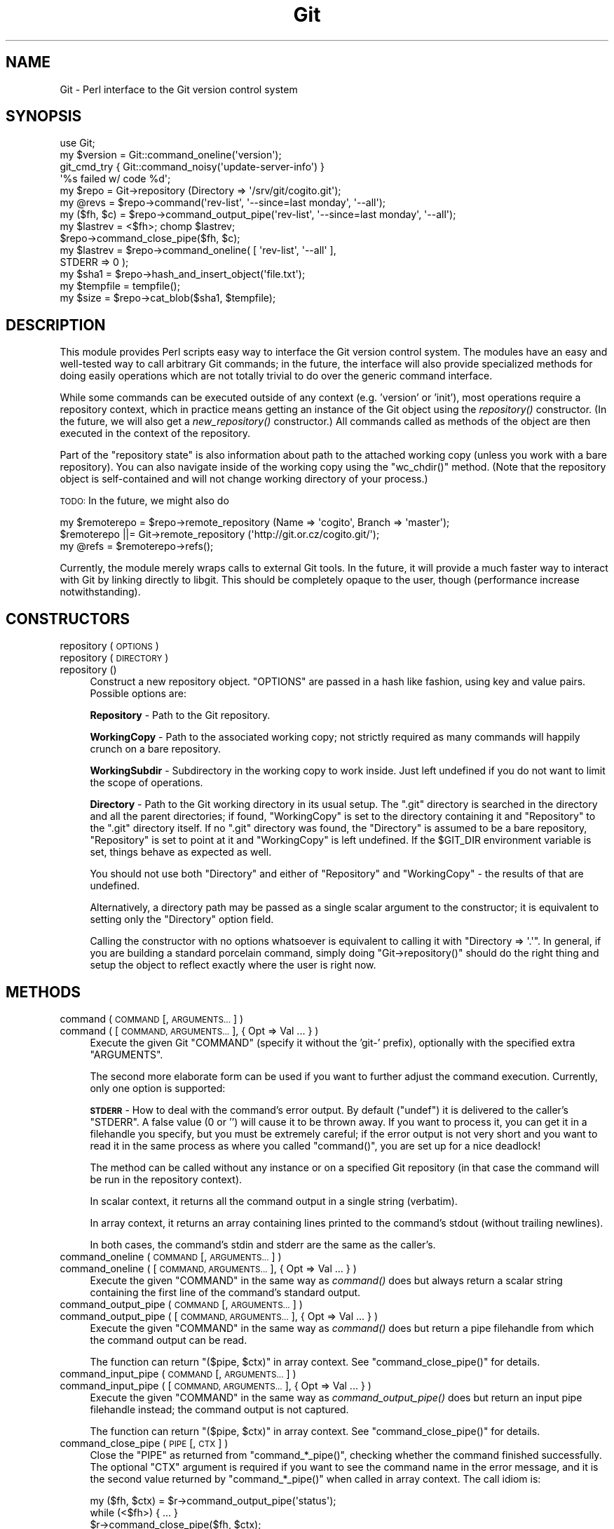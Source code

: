 .\" Automatically generated by Pod::Man 2.28 (Pod::Simple 3.29)
.\"
.\" Standard preamble:
.\" ========================================================================
.de Sp \" Vertical space (when we can't use .PP)
.if t .sp .5v
.if n .sp
..
.de Vb \" Begin verbatim text
.ft CW
.nf
.ne \\$1
..
.de Ve \" End verbatim text
.ft R
.fi
..
.\" Set up some character translations and predefined strings.  \*(-- will
.\" give an unbreakable dash, \*(PI will give pi, \*(L" will give a left
.\" double quote, and \*(R" will give a right double quote.  \*(C+ will
.\" give a nicer C++.  Capital omega is used to do unbreakable dashes and
.\" therefore won't be available.  \*(C` and \*(C' expand to `' in nroff,
.\" nothing in troff, for use with C<>.
.tr \(*W-
.ds C+ C\v'-.1v'\h'-1p'\s-2+\h'-1p'+\s0\v'.1v'\h'-1p'
.ie n \{\
.    ds -- \(*W-
.    ds PI pi
.    if (\n(.H=4u)&(1m=24u) .ds -- \(*W\h'-12u'\(*W\h'-12u'-\" diablo 10 pitch
.    if (\n(.H=4u)&(1m=20u) .ds -- \(*W\h'-12u'\(*W\h'-8u'-\"  diablo 12 pitch
.    ds L" ""
.    ds R" ""
.    ds C` ""
.    ds C' ""
'br\}
.el\{\
.    ds -- \|\(em\|
.    ds PI \(*p
.    ds L" ``
.    ds R" ''
.    ds C`
.    ds C'
'br\}
.\"
.\" Escape single quotes in literal strings from groff's Unicode transform.
.ie \n(.g .ds Aq \(aq
.el       .ds Aq '
.\"
.\" If the F register is turned on, we'll generate index entries on stderr for
.\" titles (.TH), headers (.SH), subsections (.SS), items (.Ip), and index
.\" entries marked with X<> in POD.  Of course, you'll have to process the
.\" output yourself in some meaningful fashion.
.\"
.\" Avoid warning from groff about undefined register 'F'.
.de IX
..
.nr rF 0
.if \n(.g .if rF .nr rF 1
.if (\n(rF:(\n(.g==0)) \{
.    if \nF \{
.        de IX
.        tm Index:\\$1\t\\n%\t"\\$2"
..
.        if !\nF==2 \{
.            nr % 0
.            nr F 2
.        \}
.    \}
.\}
.rr rF
.\" ========================================================================
.\"
.IX Title "Git 3pm"
.TH Git 3pm "2016-05-19" "perl v5.22.1" "User Contributed Perl Documentation"
.\" For nroff, turn off justification.  Always turn off hyphenation; it makes
.\" way too many mistakes in technical documents.
.if n .ad l
.nh
.SH "NAME"
Git \- Perl interface to the Git version control system
.SH "SYNOPSIS"
.IX Header "SYNOPSIS"
.Vb 1
\&  use Git;
\&
\&  my $version = Git::command_oneline(\*(Aqversion\*(Aq);
\&
\&  git_cmd_try { Git::command_noisy(\*(Aqupdate\-server\-info\*(Aq) }
\&              \*(Aq%s failed w/ code %d\*(Aq;
\&
\&  my $repo = Git\->repository (Directory => \*(Aq/srv/git/cogito.git\*(Aq);
\&
\&
\&  my @revs = $repo\->command(\*(Aqrev\-list\*(Aq, \*(Aq\-\-since=last monday\*(Aq, \*(Aq\-\-all\*(Aq);
\&
\&  my ($fh, $c) = $repo\->command_output_pipe(\*(Aqrev\-list\*(Aq, \*(Aq\-\-since=last monday\*(Aq, \*(Aq\-\-all\*(Aq);
\&  my $lastrev = <$fh>; chomp $lastrev;
\&  $repo\->command_close_pipe($fh, $c);
\&
\&  my $lastrev = $repo\->command_oneline( [ \*(Aqrev\-list\*(Aq, \*(Aq\-\-all\*(Aq ],
\&                                        STDERR => 0 );
\&
\&  my $sha1 = $repo\->hash_and_insert_object(\*(Aqfile.txt\*(Aq);
\&  my $tempfile = tempfile();
\&  my $size = $repo\->cat_blob($sha1, $tempfile);
.Ve
.SH "DESCRIPTION"
.IX Header "DESCRIPTION"
This module provides Perl scripts easy way to interface the Git version control
system. The modules have an easy and well-tested way to call arbitrary Git
commands; in the future, the interface will also provide specialized methods
for doing easily operations which are not totally trivial to do over
the generic command interface.
.PP
While some commands can be executed outside of any context (e.g. 'version'
or 'init'), most operations require a repository context, which in practice
means getting an instance of the Git object using the \fIrepository()\fR constructor.
(In the future, we will also get a \fInew_repository()\fR constructor.) All commands
called as methods of the object are then executed in the context of the
repository.
.PP
Part of the \*(L"repository state\*(R" is also information about path to the attached
working copy (unless you work with a bare repository). You can also navigate
inside of the working copy using the \f(CW\*(C`wc_chdir()\*(C'\fR method. (Note that
the repository object is self-contained and will not change working directory
of your process.)
.PP
\&\s-1TODO:\s0 In the future, we might also do
.PP
.Vb 3
\&        my $remoterepo = $repo\->remote_repository (Name => \*(Aqcogito\*(Aq, Branch => \*(Aqmaster\*(Aq);
\&        $remoterepo ||= Git\->remote_repository (\*(Aqhttp://git.or.cz/cogito.git/\*(Aq);
\&        my @refs = $remoterepo\->refs();
.Ve
.PP
Currently, the module merely wraps calls to external Git tools. In the future,
it will provide a much faster way to interact with Git by linking directly
to libgit. This should be completely opaque to the user, though (performance
increase notwithstanding).
.SH "CONSTRUCTORS"
.IX Header "CONSTRUCTORS"
.IP "repository ( \s-1OPTIONS \s0)" 4
.IX Item "repository ( OPTIONS )"
.PD 0
.IP "repository ( \s-1DIRECTORY \s0)" 4
.IX Item "repository ( DIRECTORY )"
.IP "repository ()" 4
.IX Item "repository ()"
.PD
Construct a new repository object.
\&\f(CW\*(C`OPTIONS\*(C'\fR are passed in a hash like fashion, using key and value pairs.
Possible options are:
.Sp
\&\fBRepository\fR \- Path to the Git repository.
.Sp
\&\fBWorkingCopy\fR \- Path to the associated working copy; not strictly required
as many commands will happily crunch on a bare repository.
.Sp
\&\fBWorkingSubdir\fR \- Subdirectory in the working copy to work inside.
Just left undefined if you do not want to limit the scope of operations.
.Sp
\&\fBDirectory\fR \- Path to the Git working directory in its usual setup.
The \f(CW\*(C`.git\*(C'\fR directory is searched in the directory and all the parent
directories; if found, \f(CW\*(C`WorkingCopy\*(C'\fR is set to the directory containing
it and \f(CW\*(C`Repository\*(C'\fR to the \f(CW\*(C`.git\*(C'\fR directory itself. If no \f(CW\*(C`.git\*(C'\fR
directory was found, the \f(CW\*(C`Directory\*(C'\fR is assumed to be a bare repository,
\&\f(CW\*(C`Repository\*(C'\fR is set to point at it and \f(CW\*(C`WorkingCopy\*(C'\fR is left undefined.
If the \f(CW$GIT_DIR\fR environment variable is set, things behave as expected
as well.
.Sp
You should not use both \f(CW\*(C`Directory\*(C'\fR and either of \f(CW\*(C`Repository\*(C'\fR and
\&\f(CW\*(C`WorkingCopy\*(C'\fR \- the results of that are undefined.
.Sp
Alternatively, a directory path may be passed as a single scalar argument
to the constructor; it is equivalent to setting only the \f(CW\*(C`Directory\*(C'\fR option
field.
.Sp
Calling the constructor with no options whatsoever is equivalent to
calling it with \f(CW\*(C`Directory => \*(Aq.\*(Aq\*(C'\fR. In general, if you are building
a standard porcelain command, simply doing \f(CW\*(C`Git\->repository()\*(C'\fR should
do the right thing and setup the object to reflect exactly where the user
is right now.
.SH "METHODS"
.IX Header "METHODS"
.IP "command ( \s-1COMMAND\s0 [, \s-1ARGUMENTS... \s0] )" 4
.IX Item "command ( COMMAND [, ARGUMENTS... ] )"
.PD 0
.IP "command ( [ \s-1COMMAND, ARGUMENTS... \s0], { Opt => Val ... } )" 4
.IX Item "command ( [ COMMAND, ARGUMENTS... ], { Opt => Val ... } )"
.PD
Execute the given Git \f(CW\*(C`COMMAND\*(C'\fR (specify it without the 'git\-'
prefix), optionally with the specified extra \f(CW\*(C`ARGUMENTS\*(C'\fR.
.Sp
The second more elaborate form can be used if you want to further adjust
the command execution. Currently, only one option is supported:
.Sp
\&\fB\s-1STDERR\s0\fR \- How to deal with the command's error output. By default (\f(CW\*(C`undef\*(C'\fR)
it is delivered to the caller's \f(CW\*(C`STDERR\*(C'\fR. A false value (0 or '') will cause
it to be thrown away. If you want to process it, you can get it in a filehandle
you specify, but you must be extremely careful; if the error output is not
very short and you want to read it in the same process as where you called
\&\f(CW\*(C`command()\*(C'\fR, you are set up for a nice deadlock!
.Sp
The method can be called without any instance or on a specified Git repository
(in that case the command will be run in the repository context).
.Sp
In scalar context, it returns all the command output in a single string
(verbatim).
.Sp
In array context, it returns an array containing lines printed to the
command's stdout (without trailing newlines).
.Sp
In both cases, the command's stdin and stderr are the same as the caller's.
.IP "command_oneline ( \s-1COMMAND\s0 [, \s-1ARGUMENTS... \s0] )" 4
.IX Item "command_oneline ( COMMAND [, ARGUMENTS... ] )"
.PD 0
.IP "command_oneline ( [ \s-1COMMAND, ARGUMENTS... \s0], { Opt => Val ... } )" 4
.IX Item "command_oneline ( [ COMMAND, ARGUMENTS... ], { Opt => Val ... } )"
.PD
Execute the given \f(CW\*(C`COMMAND\*(C'\fR in the same way as \fIcommand()\fR
does but always return a scalar string containing the first line
of the command's standard output.
.IP "command_output_pipe ( \s-1COMMAND\s0 [, \s-1ARGUMENTS... \s0] )" 4
.IX Item "command_output_pipe ( COMMAND [, ARGUMENTS... ] )"
.PD 0
.IP "command_output_pipe ( [ \s-1COMMAND, ARGUMENTS... \s0], { Opt => Val ... } )" 4
.IX Item "command_output_pipe ( [ COMMAND, ARGUMENTS... ], { Opt => Val ... } )"
.PD
Execute the given \f(CW\*(C`COMMAND\*(C'\fR in the same way as \fIcommand()\fR
does but return a pipe filehandle from which the command output can be
read.
.Sp
The function can return \f(CW\*(C`($pipe, $ctx)\*(C'\fR in array context.
See \f(CW\*(C`command_close_pipe()\*(C'\fR for details.
.IP "command_input_pipe ( \s-1COMMAND\s0 [, \s-1ARGUMENTS... \s0] )" 4
.IX Item "command_input_pipe ( COMMAND [, ARGUMENTS... ] )"
.PD 0
.IP "command_input_pipe ( [ \s-1COMMAND, ARGUMENTS... \s0], { Opt => Val ... } )" 4
.IX Item "command_input_pipe ( [ COMMAND, ARGUMENTS... ], { Opt => Val ... } )"
.PD
Execute the given \f(CW\*(C`COMMAND\*(C'\fR in the same way as \fIcommand_output_pipe()\fR
does but return an input pipe filehandle instead; the command output
is not captured.
.Sp
The function can return \f(CW\*(C`($pipe, $ctx)\*(C'\fR in array context.
See \f(CW\*(C`command_close_pipe()\*(C'\fR for details.
.IP "command_close_pipe ( \s-1PIPE\s0 [, \s-1CTX \s0] )" 4
.IX Item "command_close_pipe ( PIPE [, CTX ] )"
Close the \f(CW\*(C`PIPE\*(C'\fR as returned from \f(CW\*(C`command_*_pipe()\*(C'\fR, checking
whether the command finished successfully. The optional \f(CW\*(C`CTX\*(C'\fR argument
is required if you want to see the command name in the error message,
and it is the second value returned by \f(CW\*(C`command_*_pipe()\*(C'\fR when
called in array context. The call idiom is:
.Sp
.Vb 3
\&        my ($fh, $ctx) = $r\->command_output_pipe(\*(Aqstatus\*(Aq);
\&        while (<$fh>) { ... }
\&        $r\->command_close_pipe($fh, $ctx);
.Ve
.Sp
Note that you should not rely on whatever actually is in \f(CW\*(C`CTX\*(C'\fR;
currently it is simply the command name but in future the context might
have more complicated structure.
.IP "command_bidi_pipe ( \s-1COMMAND\s0 [, \s-1ARGUMENTS... \s0] )" 4
.IX Item "command_bidi_pipe ( COMMAND [, ARGUMENTS... ] )"
Execute the given \f(CW\*(C`COMMAND\*(C'\fR in the same way as \fIcommand_output_pipe()\fR
does but return both an input pipe filehandle and an output pipe filehandle.
.Sp
The function will return return \f(CW\*(C`($pid, $pipe_in, $pipe_out, $ctx)\*(C'\fR.
See \f(CW\*(C`command_close_bidi_pipe()\*(C'\fR for details.
.IP "command_close_bidi_pipe ( \s-1PID, PIPE_IN, PIPE_OUT\s0 [, \s-1CTX\s0] )" 4
.IX Item "command_close_bidi_pipe ( PID, PIPE_IN, PIPE_OUT [, CTX] )"
Close the \f(CW\*(C`PIPE_IN\*(C'\fR and \f(CW\*(C`PIPE_OUT\*(C'\fR as returned from \f(CW\*(C`command_bidi_pipe()\*(C'\fR,
checking whether the command finished successfully. The optional \f(CW\*(C`CTX\*(C'\fR
argument is required if you want to see the command name in the error message,
and it is the fourth value returned by \f(CW\*(C`command_bidi_pipe()\*(C'\fR.  The call idiom
is:
.Sp
.Vb 4
\&        my ($pid, $in, $out, $ctx) = $r\->command_bidi_pipe(\*(Aqcat\-file \-\-batch\-check\*(Aq);
\&        print $out "000000000\en";
\&        while (<$in>) { ... }
\&        $r\->command_close_bidi_pipe($pid, $in, $out, $ctx);
.Ve
.Sp
Note that you should not rely on whatever actually is in \f(CW\*(C`CTX\*(C'\fR;
currently it is simply the command name but in future the context might
have more complicated structure.
.Sp
\&\f(CW\*(C`PIPE_IN\*(C'\fR and \f(CW\*(C`PIPE_OUT\*(C'\fR may be \f(CW\*(C`undef\*(C'\fR if they have been closed prior to
calling this function.  This may be useful in a query-response type of
commands where caller first writes a query and later reads response, eg:
.Sp
.Vb 5
\&        my ($pid, $in, $out, $ctx) = $r\->command_bidi_pipe(\*(Aqcat\-file \-\-batch\-check\*(Aq);
\&        print $out "000000000\en";
\&        close $out;
\&        while (<$in>) { ... }
\&        $r\->command_close_bidi_pipe($pid, $in, undef, $ctx);
.Ve
.Sp
This idiom may prevent potential dead locks caused by data sent to the output
pipe not being flushed and thus not reaching the executed command.
.IP "command_noisy ( \s-1COMMAND\s0 [, \s-1ARGUMENTS... \s0] )" 4
.IX Item "command_noisy ( COMMAND [, ARGUMENTS... ] )"
Execute the given \f(CW\*(C`COMMAND\*(C'\fR in the same way as \fIcommand()\fR does but do not
capture the command output \- the standard output is not redirected and goes
to the standard output of the caller application.
.Sp
While the method is called \fIcommand_noisy()\fR, you might want to as well use
it for the most silent Git commands which you know will never pollute your
stdout but you want to avoid the overhead of the pipe setup when calling them.
.Sp
The function returns only after the command has finished running.
.IP "version ()" 4
.IX Item "version ()"
Return the Git version in use.
.IP "exec_path ()" 4
.IX Item "exec_path ()"
Return path to the Git sub-command executables (the same as
\&\f(CW\*(C`git \-\-exec\-path\*(C'\fR). Useful mostly only internally.
.IP "html_path ()" 4
.IX Item "html_path ()"
Return path to the Git html documentation (the same as
\&\f(CW\*(C`git \-\-html\-path\*(C'\fR). Useful mostly only internally.
.IP "get_tz_offset ( \s-1TIME \s0)" 4
.IX Item "get_tz_offset ( TIME )"
Return the time zone offset from \s-1GMT\s0 in the form +/\-HHMM where \s-1HH\s0 is
the number of hours from \s-1GMT\s0 and \s-1MM\s0 is the number of minutes.  This is
the equivalent of what strftime(\*(L"%z\*(R", ...) would provide on a \s-1GNU\s0
platform.
.Sp
If \s-1TIME\s0 is not supplied, the current local time is used.
.IP "prompt ( \s-1PROMPT , ISPASSWORD  \s0)" 4
.IX Item "prompt ( PROMPT , ISPASSWORD )"
Query user \f(CW\*(C`PROMPT\*(C'\fR and return answer from user.
.Sp
Honours \s-1GIT_ASKPASS\s0 and \s-1SSH_ASKPASS\s0 environment variables for querying
the user. If no *_ASKPASS variable is set or an error occoured,
the terminal is tried as a fallback.
If \f(CW\*(C`ISPASSWORD\*(C'\fR is set and true, the terminal disables echo.
.IP "repo_path ()" 4
.IX Item "repo_path ()"
Return path to the git repository. Must be called on a repository instance.
.IP "wc_path ()" 4
.IX Item "wc_path ()"
Return path to the working copy. Must be called on a repository instance.
.IP "wc_subdir ()" 4
.IX Item "wc_subdir ()"
Return path to the subdirectory inside of a working copy. Must be called
on a repository instance.
.IP "wc_chdir ( \s-1SUBDIR \s0)" 4
.IX Item "wc_chdir ( SUBDIR )"
Change the working copy subdirectory to work within. The \f(CW\*(C`SUBDIR\*(C'\fR is
relative to the working copy root directory (not the current subdirectory).
Must be called on a repository instance attached to a working copy
and the directory must exist.
.IP "config ( \s-1VARIABLE \s0)" 4
.IX Item "config ( VARIABLE )"
Retrieve the configuration \f(CW\*(C`VARIABLE\*(C'\fR in the same manner as \f(CW\*(C`config\*(C'\fR
does. In scalar context requires the variable to be set only one time
(exception is thrown otherwise), in array context returns allows the
variable to be set multiple times and returns all the values.
.IP "config_bool ( \s-1VARIABLE \s0)" 4
.IX Item "config_bool ( VARIABLE )"
Retrieve the bool configuration \f(CW\*(C`VARIABLE\*(C'\fR. The return value
is usable as a boolean in perl (and \f(CW\*(C`undef\*(C'\fR if it's not defined,
of course).
.IP "config_path ( \s-1VARIABLE \s0)" 4
.IX Item "config_path ( VARIABLE )"
Retrieve the path configuration \f(CW\*(C`VARIABLE\*(C'\fR. The return value
is an expanded path or \f(CW\*(C`undef\*(C'\fR if it's not defined.
.IP "config_int ( \s-1VARIABLE \s0)" 4
.IX Item "config_int ( VARIABLE )"
Retrieve the integer configuration \f(CW\*(C`VARIABLE\*(C'\fR. The return value
is simple decimal number.  An optional value suffix of 'k', 'm',
or 'g' in the config file will cause the value to be multiplied
by 1024, 1048576 (1024^2), or 1073741824 (1024^3) prior to output.
It would return \f(CW\*(C`undef\*(C'\fR if configuration variable is not defined.
.IP "get_colorbool ( \s-1NAME \s0)" 4
.IX Item "get_colorbool ( NAME )"
Finds if color should be used for NAMEd operation from the configuration,
and returns boolean (true for \*(L"use color\*(R", false for \*(L"do not use color\*(R").
.IP "get_color ( \s-1SLOT, COLOR \s0)" 4
.IX Item "get_color ( SLOT, COLOR )"
Finds color for \s-1SLOT\s0 from the configuration, while defaulting to \s-1COLOR,\s0
and returns the \s-1ANSI\s0 color escape sequence:
.Sp
.Vb 3
\&        print $repo\->get_color("color.interactive.prompt", "underline blue white");
\&        print "some text";
\&        print $repo\->get_color("", "normal");
.Ve
.IP "remote_refs ( \s-1REPOSITORY\s0 [, \s-1GROUPS\s0 [, \s-1REFGLOBS \s0] ] )" 4
.IX Item "remote_refs ( REPOSITORY [, GROUPS [, REFGLOBS ] ] )"
This function returns a hashref of refs stored in a given remote repository.
The hash is in the format \f(CW\*(C`refname =\e\*(C'\fR hash>. For tags, the \f(CW\*(C`refname\*(C'\fR entry
contains the tag object while a \f(CW\*(C`refname^{}\*(C'\fR entry gives the tagged objects.
.Sp
\&\f(CW\*(C`REPOSITORY\*(C'\fR has the same meaning as the appropriate \f(CW\*(C`git\-ls\-remote\*(C'\fR
argument; either a \s-1URL\s0 or a remote name (if called on a repository instance).
\&\f(CW\*(C`GROUPS\*(C'\fR is an optional arrayref that can contain 'tags' to return all the
tags and/or 'heads' to return all the heads. \f(CW\*(C`REFGLOB\*(C'\fR is an optional array
of strings containing a shell-like glob to further limit the refs returned in
the hash; the meaning is again the same as the appropriate \f(CW\*(C`git\-ls\-remote\*(C'\fR
argument.
.Sp
This function may or may not be called on a repository instance. In the former
case, remote names as defined in the repository are recognized as repository
specifiers.
.IP "ident ( \s-1TYPE\s0 | \s-1IDENTSTR \s0)" 4
.IX Item "ident ( TYPE | IDENTSTR )"
.PD 0
.IP "ident_person ( \s-1TYPE\s0 | \s-1IDENTSTR\s0 | \s-1IDENTARRAY \s0)" 4
.IX Item "ident_person ( TYPE | IDENTSTR | IDENTARRAY )"
.PD
This suite of functions retrieves and parses ident information, as stored
in the commit and tag objects or produced by \f(CW\*(C`var GIT_type_IDENT\*(C'\fR (thus
\&\f(CW\*(C`TYPE\*(C'\fR can be either \fIauthor\fR or \fIcommitter\fR; case is insignificant).
.Sp
The \f(CW\*(C`ident\*(C'\fR method retrieves the ident information from \f(CW\*(C`git var\*(C'\fR
and either returns it as a scalar string or as an array with the fields parsed.
Alternatively, it can take a prepared ident string (e.g. from the commit
object) and just parse it.
.Sp
\&\f(CW\*(C`ident_person\*(C'\fR returns the person part of the ident \- name and email;
it can take the same arguments as \f(CW\*(C`ident\*(C'\fR or the array returned by \f(CW\*(C`ident\*(C'\fR.
.Sp
The synopsis is like:
.Sp
.Vb 4
\&        my ($name, $email, $time_tz) = ident(\*(Aqauthor\*(Aq);
\&        "$name <$email>" eq ident_person(\*(Aqauthor\*(Aq);
\&        "$name <$email>" eq ident_person($name);
\&        $time_tz =~ /^\ed+ [+\-]\ed{4}$/;
.Ve
.IP "parse_mailboxes" 4
.IX Item "parse_mailboxes"
Return an array of mailboxes extracted from a string.
.IP "hash_object ( \s-1TYPE, FILENAME \s0)" 4
.IX Item "hash_object ( TYPE, FILENAME )"
Compute the \s-1SHA1\s0 object id of the given \f(CW\*(C`FILENAME\*(C'\fR considering it is
of the \f(CW\*(C`TYPE\*(C'\fR object type (\f(CW\*(C`blob\*(C'\fR, \f(CW\*(C`commit\*(C'\fR, \f(CW\*(C`tree\*(C'\fR).
.Sp
The method can be called without any instance or on a specified Git repository,
it makes zero difference.
.Sp
The function returns the \s-1SHA1\s0 hash.
.IP "hash_and_insert_object ( \s-1FILENAME \s0)" 4
.IX Item "hash_and_insert_object ( FILENAME )"
Compute the \s-1SHA1\s0 object id of the given \f(CW\*(C`FILENAME\*(C'\fR and add the object to the
object database.
.Sp
The function returns the \s-1SHA1\s0 hash.
.IP "cat_blob ( \s-1SHA1, FILEHANDLE \s0)" 4
.IX Item "cat_blob ( SHA1, FILEHANDLE )"
Prints the contents of the blob identified by \f(CW\*(C`SHA1\*(C'\fR to \f(CW\*(C`FILEHANDLE\*(C'\fR and
returns the number of bytes printed.
.IP "credential_read( \s-1FILEHANDLE \s0)" 4
.IX Item "credential_read( FILEHANDLE )"
Reads credential key-value pairs from \f(CW\*(C`FILEHANDLE\*(C'\fR.  Reading stops at \s-1EOF\s0 or
when an empty line is encountered.  Each line must be of the form \f(CW\*(C`key=value\*(C'\fR
with a non-empty key.  Function returns hash with all read values.  Any white
space (other than new-line character) is preserved.
.IP "credential_write( \s-1FILEHANDLE, CREDENTIAL_HASHREF \s0)" 4
.IX Item "credential_write( FILEHANDLE, CREDENTIAL_HASHREF )"
Writes credential key-value pairs from hash referenced by
\&\f(CW\*(C`CREDENTIAL_HASHREF\*(C'\fR to \f(CW\*(C`FILEHANDLE\*(C'\fR.  Keys and values cannot contain
new-lines or \s-1NUL\s0 bytes characters, and key cannot contain equal signs nor be
empty (if they do Error::Simple is thrown).  Any white space is preserved.  If
value for a key is \f(CW\*(C`undef\*(C'\fR, it will be skipped.
.Sp
If \f(CW\*(Aqurl\*(Aq\fR key exists it will be written first.  (All the other key-value
pairs are written in sorted order but you should not depend on that).  Once
all lines are written, an empty line is printed.
.IP "credential( \s-1CREDENTIAL_HASHREF\s0 [, \s-1OPERATION \s0] )" 4
.IX Item "credential( CREDENTIAL_HASHREF [, OPERATION ] )"
.PD 0
.IP "credential( \s-1CREDENTIAL_HASHREF, CODE \s0)" 4
.IX Item "credential( CREDENTIAL_HASHREF, CODE )"
.PD
Executes \f(CW\*(C`git credential\*(C'\fR for a given set of credentials and specified
operation.  In both forms \f(CW\*(C`CREDENTIAL_HASHREF\*(C'\fR needs to be a reference to
a hash which stores credentials.  Under certain conditions the hash can
change.
.Sp
In the first form, \f(CW\*(C`OPERATION\*(C'\fR can be \f(CW\*(Aqfill\*(Aq\fR, \f(CW\*(Aqapprove\*(Aq\fR or \f(CW\*(Aqreject\*(Aq\fR,
and function will execute corresponding \f(CW\*(C`git credential\*(C'\fR sub-command.  If
it's omitted \f(CW\*(Aqfill\*(Aq\fR is assumed.  In case of \f(CW\*(Aqfill\*(Aq\fR the values stored in
\&\f(CW\*(C`CREDENTIAL_HASHREF\*(C'\fR will be changed to the ones returned by the \f(CW\*(C`git
credential fill\*(C'\fR command.  The usual usage would look something like:
.Sp
.Vb 12
\&        my %cred = (
\&                \*(Aqprotocol\*(Aq => \*(Aqhttps\*(Aq,
\&                \*(Aqhost\*(Aq => \*(Aqexample.com\*(Aq,
\&                \*(Aqusername\*(Aq => \*(Aqbob\*(Aq
\&        );
\&        Git::credential \e%cred;
\&        if (try_to_authenticate($cred{\*(Aqusername\*(Aq}, $cred{\*(Aqpassword\*(Aq})) {
\&                Git::credential \e%cred, \*(Aqapprove\*(Aq;
\&                ... do more stuff ...
\&        } else {
\&                Git::credential \e%cred, \*(Aqreject\*(Aq;
\&        }
.Ve
.Sp
In the second form, \f(CW\*(C`CODE\*(C'\fR needs to be a reference to a subroutine.  The
function will execute \f(CW\*(C`git credential fill\*(C'\fR to fill the provided credential
hash, then call \f(CW\*(C`CODE\*(C'\fR with \f(CW\*(C`CREDENTIAL_HASHREF\*(C'\fR as the sole argument.  If
\&\f(CW\*(C`CODE\*(C'\fR's return value is defined, the function will execute \f(CW\*(C`git credential
approve\*(C'\fR (if return value yields true) or \f(CW\*(C`git credential reject\*(C'\fR (if return
value is false).  If the return value is undef, nothing at all is executed;
this is useful, for example, if the credential could neither be verified nor
rejected due to an unrelated network error.  The return value is the same as
what \f(CW\*(C`CODE\*(C'\fR returns.  With this form, the usage might look as follows:
.Sp
.Vb 11
\&        if (Git::credential {
\&                \*(Aqprotocol\*(Aq => \*(Aqhttps\*(Aq,
\&                \*(Aqhost\*(Aq => \*(Aqexample.com\*(Aq,
\&                \*(Aqusername\*(Aq => \*(Aqbob\*(Aq
\&        }, sub {
\&                my $cred = shift;
\&                return !!try_to_authenticate($cred\->{\*(Aqusername\*(Aq},
\&                                             $cred\->{\*(Aqpassword\*(Aq});
\&        }) {
\&                ... do more stuff ...
\&        }
.Ve
.IP "temp_acquire ( \s-1NAME \s0)" 4
.IX Item "temp_acquire ( NAME )"
Attempts to retrieve the temporary file mapped to the string \f(CW\*(C`NAME\*(C'\fR. If an
associated temp file has not been created this session or was closed, it is
created, cached, and set for autoflush and binmode.
.Sp
Internally locks the file mapped to \f(CW\*(C`NAME\*(C'\fR. This lock must be released with
\&\f(CW\*(C`temp_release()\*(C'\fR when the temp file is no longer needed. Subsequent attempts
to retrieve temporary files mapped to the same \f(CW\*(C`NAME\*(C'\fR while still locked will
cause an error. This locking mechanism provides a weak guarantee and is not
threadsafe. It does provide some error checking to help prevent temp file refs
writing over one another.
.Sp
In general, the File::Handle returned should not be closed by consumers as
it defeats the purpose of this caching mechanism. If you need to close the temp
file handle, then you should use File::Temp or another temp file faculty
directly. If a handle is closed and then requested again, then a warning will
issue.
.IP "temp_is_locked ( \s-1NAME \s0)" 4
.IX Item "temp_is_locked ( NAME )"
Returns true if the internal lock created by a previous \f(CW\*(C`temp_acquire()\*(C'\fR
call with \f(CW\*(C`NAME\*(C'\fR is still in effect.
.Sp
When temp_acquire is called on a \f(CW\*(C`NAME\*(C'\fR, it internally locks the temporary
file mapped to \f(CW\*(C`NAME\*(C'\fR.  That lock will not be released until \f(CW\*(C`temp_release()\*(C'\fR
is called with either the original \f(CW\*(C`NAME\*(C'\fR or the File::Handle that was
returned from the original call to temp_acquire.
.Sp
Subsequent attempts to call \f(CW\*(C`temp_acquire()\*(C'\fR with the same \f(CW\*(C`NAME\*(C'\fR will fail
unless there has been an intervening \f(CW\*(C`temp_release()\*(C'\fR call for that \f(CW\*(C`NAME\*(C'\fR
(or its corresponding File::Handle that was returned by the original
\&\f(CW\*(C`temp_acquire()\*(C'\fR call).
.Sp
If true is returned by \f(CW\*(C`temp_is_locked()\*(C'\fR for a \f(CW\*(C`NAME\*(C'\fR, an attempt to
\&\f(CW\*(C`temp_acquire()\*(C'\fR the same \f(CW\*(C`NAME\*(C'\fR will cause an error unless
\&\f(CW\*(C`temp_release\*(C'\fR is first called on that \f(CW\*(C`NAME\*(C'\fR (or its corresponding
File::Handle that was returned by the original \f(CW\*(C`temp_acquire()\*(C'\fR call).
.IP "temp_release ( \s-1NAME \s0)" 4
.IX Item "temp_release ( NAME )"
.PD 0
.IP "temp_release ( \s-1FILEHANDLE \s0)" 4
.IX Item "temp_release ( FILEHANDLE )"
.PD
Releases a lock acquired through \f(CW\*(C`temp_acquire()\*(C'\fR. Can be called either with
the \f(CW\*(C`NAME\*(C'\fR mapping used when acquiring the temp file or with the \f(CW\*(C`FILEHANDLE\*(C'\fR
referencing a locked temp file.
.Sp
Warns if an attempt is made to release a file that is not locked.
.Sp
The temp file will be truncated before being released. This can help to reduce
disk I/O where the system is smart enough to detect the truncation while data
is in the output buffers. Beware that after the temp file is released and
truncated, any operations on that file may fail miserably until it is
re-acquired. All contents are lost between each release and acquire mapped to
the same string.
.IP "temp_reset ( \s-1FILEHANDLE \s0)" 4
.IX Item "temp_reset ( FILEHANDLE )"
Truncates and resets the position of the \f(CW\*(C`FILEHANDLE\*(C'\fR.
.IP "temp_path ( \s-1NAME \s0)" 4
.IX Item "temp_path ( NAME )"
.PD 0
.IP "temp_path ( \s-1FILEHANDLE \s0)" 4
.IX Item "temp_path ( FILEHANDLE )"
.PD
Returns the filename associated with the given tempfile.
.SH "ERROR HANDLING"
.IX Header "ERROR HANDLING"
All functions are supposed to throw Perl exceptions in case of errors.
See the Error module on how to catch those. Most exceptions are mere
Error::Simple instances.
.PP
However, the \f(CW\*(C`command()\*(C'\fR, \f(CW\*(C`command_oneline()\*(C'\fR and \f(CW\*(C`command_noisy()\*(C'\fR
functions suite can throw \f(CW\*(C`Git::Error::Command\*(C'\fR exceptions as well: those are
thrown when the external command returns an error code and contain the error
code as well as access to the captured command's output. The exception class
provides the usual \f(CW\*(C`stringify\*(C'\fR and \f(CW\*(C`value\*(C'\fR (command's exit code) methods and
in addition also a \f(CW\*(C`cmd_output\*(C'\fR method that returns either an array or a
string with the captured command output (depending on the original function
call context; \f(CW\*(C`command_noisy()\*(C'\fR returns \f(CW\*(C`undef\*(C'\fR) and $<cmdline> which
returns the command and its arguments (but without proper quoting).
.PP
Note that the \f(CW\*(C`command_*_pipe()\*(C'\fR functions cannot throw this exception since
it has no idea whether the command failed or not. You will only find out
at the time you \f(CW\*(C`close\*(C'\fR the pipe; if you want to have that automated,
use \f(CW\*(C`command_close_pipe()\*(C'\fR, which can throw the exception.
.IP "git_cmd_try { \s-1CODE \s0} \s-1ERRMSG\s0" 4
.IX Item "git_cmd_try { CODE } ERRMSG"
This magical statement will automatically catch any \f(CW\*(C`Git::Error::Command\*(C'\fR
exceptions thrown by \f(CW\*(C`CODE\*(C'\fR and make your program die with \f(CW\*(C`ERRMSG\*(C'\fR
on its lips; the message will have \f(CW%s\fR substituted for the command line
and \f(CW%d\fR for the exit status. This statement is useful mostly for producing
more user-friendly error messages.
.Sp
In case of no exception caught the statement returns \f(CW\*(C`CODE\*(C'\fR's return value.
.Sp
Note that this is the only auto-exported function.
.SH "COPYRIGHT"
.IX Header "COPYRIGHT"
Copyright 2006 by Petr Baudis <pasky@suse.cz>.
.PP
This module is free software; it may be used, copied, modified
and distributed under the terms of the \s-1GNU\s0 General Public Licence,
either version 2, or (at your option) any later version.
